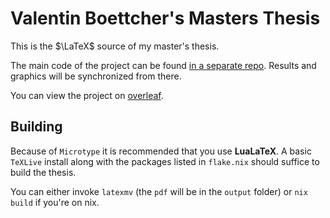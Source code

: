 * Valentin Boettcher's Masters Thesis
This is the $\LaTeX$ source of my master's thesis.

The main code of the project can be found [[https://github.com/vale981/master-thesis][in a separate repo]].
Results and graphics will be synchronized from there.

You can view the project on [[https://www.overleaf.com/read/vvrxtcdxtfdx][overleaf]].

** Building
Because of ~Microtype~ it is recommended that you use *LuaLaTeX*.  A
basic ~TeXLive~ install along with the packages listed in ~flake.nix~
should suffice to build the thesis.

You can either invoke ~latexmv~ (the ~pdf~ will be in the ~output~
folder) or ~nix build~ if you're on nix.
